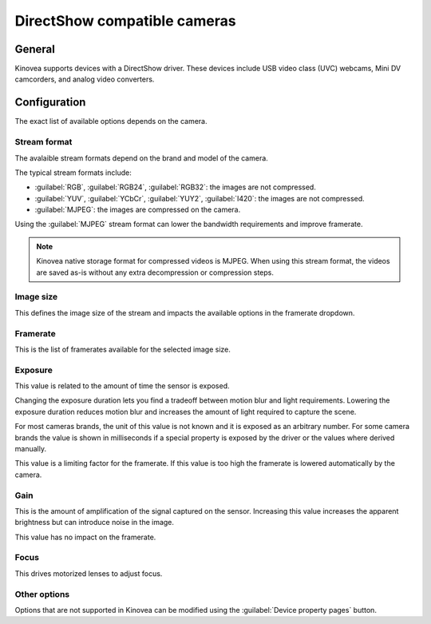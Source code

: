 
DirectShow compatible cameras
====================================================

General
-------

Kinovea supports devices with a DirectShow driver. 
These devices include USB video class (UVC) webcams, Mini DV camcorders, and analog video converters.

Configuration
-------------

.. image:: /images/capture/config-webcam.png

The exact list of available options depends on the camera.

Stream format
*************
The avalaible stream formats depend on the brand and model of the camera.

The typical stream formats include:

- :guilabel:`RGB`, :guilabel:`RGB24`, :guilabel:`RGB32`: the images are not compressed.
- :guilabel:`YUV`, :guilabel:`YCbCr`, :guilabel:`YUY2`, :guilabel:`I420`: the images are not compressed.
- :guilabel:`MJPEG`: the images are compressed on the camera.

Using the :guilabel:`MJPEG` stream format can lower the bandwidth requirements and improve framerate.

.. note:: Kinovea native storage format for compressed videos is MJPEG. When using this stream format, the videos are saved as-is without any extra decompression or compression steps.

Image size
**********
This defines the image size of the stream and impacts the available options in the framerate dropdown.

Framerate
*********
This is the list of framerates available for the selected image size.


Exposure
********

This value is related to the amount of time the sensor is exposed. 

Changing the exposure duration lets you find a tradeoff between motion blur and light requirements.
Lowering the exposure duration reduces motion blur and increases the amount of light required to capture the scene.

For most cameras brands, the unit of this value is not known and it is exposed as an arbitrary number.
For some camera brands the value is shown in milliseconds if a special property is exposed by the driver or the values where derived manually.

This value is a limiting factor for the framerate. If this value is too high the framerate is lowered automatically by the camera.

Gain
****
This is the amount of amplification of the signal captured on the sensor.
Increasing this value increases the apparent brightness but can introduce noise in the image.

This value has no impact on the framerate.

Focus
*****
This drives motorized lenses to adjust focus.

Other options
*********************
Options that are not supported in Kinovea can be modified using the :guilabel:`Device property pages` button.




